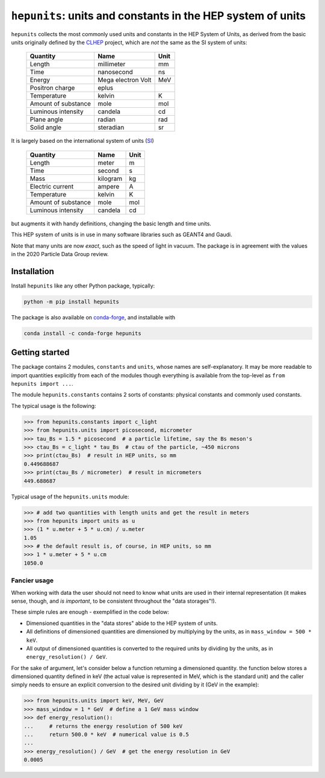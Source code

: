 ``hepunits``: units and constants in the HEP system of units
============================================================

|Scikit-HEP| |PyPI version| |Conda-forge version| |Zenodo DOI|

|GitHub Actions Status: CI| |Code Coverage|


``hepunits`` collects the most commonly used units and constants in the
HEP System of Units, as derived from the basic units originally defined by the `CLHEP`_ project,
which are *not* the same as the SI system of units:

    ===================   ================== ====
    Quantity              Name               Unit
    ===================   ================== ====
    Length                millimeter         mm
    Time                  nanosecond         ns
    Energy                Mega electron Volt MeV
    Positron charge       eplus
    Temperature           kelvin             K
    Amount of substance   mole               mol
    Luminous intensity    candela            cd
    Plane angle           radian             rad
    Solid angle           steradian          sr
    ===================   ================== ====


It is largely based on the international system of units (`SI`_)

    ===================   ========   ====
    Quantity              Name       Unit
    ===================   ========   ====
    Length                meter      m
    Time                  second     s
    Mass                  kilogram   kg
    Electric current      ampere     A
    Temperature           kelvin     K
    Amount of substance   mole       mol
    Luminous intensity    candela    cd
    ===================   ========   ====

but augments it with handy definitions, changing the basic length and time units.

This HEP system of units is in use in many software libraries such as GEANT4 and Gaudi.

Note that many units are now *exact*, such as the speed of light in vacuum.
The package is in agreement with the values in the 2020 Particle Data Group review.

.. _CLHEP: http://proj-clhep.web.cern.ch/proj-clhep/
.. _SI: http://www.physics.nist.gov/cuu/Units/index.html


Installation
------------

Install ``hepunits`` like any other Python package, typically:

.. code-block:: bash

    python -m pip install hepunits

The package is also available on `conda-forge`_, and installable with

.. code-block:: bash

    conda install -c conda-forge hepunits

.. _conda-forge: https://github.com/conda-forge/hepunits-feedstock


Getting started
---------------

The package contains 2 modules, ``constants`` and ``units``,
whose names are self-explanatory.
It may be more readable to import quantities explicitly from each of the modules
though everything is available from the top-level as ``from hepunits import ...``.

The module ``hepunits.constants`` contains 2 sorts of constants:
physical constants and commonly used constants.

The typical usage is the following:

.. code-block:: pycon

    >>> from hepunits.constants import c_light
    >>> from hepunits.units import picosecond, micrometer
    >>> tau_Bs = 1.5 * picosecond  # a particle lifetime, say the Bs meson's
    >>> ctau_Bs = c_light * tau_Bs  # ctau of the particle, ~450 microns
    >>> print(ctau_Bs)  # result in HEP units, so mm
    0.449688687
    >>> print(ctau_Bs / micrometer)  # result in micrometers
    449.688687

Typical usage of the ``hepunits.units`` module:

.. code-block:: pycon

    >>> # add two quantities with length units and get the result in meters
    >>> from hepunits import units as u
    >>> (1 * u.meter + 5 * u.cm) / u.meter
    1.05
    >>> # the default result is, of course, in HEP units, so mm
    >>> 1 * u.meter + 5 * u.cm
    1050.0

Fancier usage
~~~~~~~~~~~~~

When working with data the user should not need to know what units are used in their
internal representation (it makes sense, though, and *is important*, to be consistent throughout the "data storages"!).

These simple rules are enough - exemplified in the code below:

- Dimensioned quantities in the "data stores" abide to the HEP system of units.

- All definitions of dimensioned quantities are dimensioned by multiplying by the units,
  as in ``mass_window = 500 * keV``.

- All output of dimensioned quantities is converted to the required units
  by dividing by the units, as in ``energy_resolution() / GeV``.

For the sake of argument, let's consider below a function returning a dimensioned quantity.
the function below stores a dimensioned quantity defined in keV
(the actual value is represented in MeV, which is the standard unit) and the caller simply needs
to ensure an explicit conversion to the desired unit dividing by it (GeV in the example):

.. code-block:: pycon

    >>> from hepunits.units import keV, MeV, GeV
    >>> mass_window = 1 * GeV  # define a 1 GeV mass window
    >>> def energy_resolution():
    ...     # returns the energy resolution of 500 keV
    ...     return 500.0 * keV  # numerical value is 0.5
    ...
    >>> energy_resolution() / GeV  # get the energy resolution in GeV
    0.0005



.. |Scikit-HEP| image:: https://scikit-hep.org/assets/images/Scikit--HEP-Project-blue.svg
   :target: https://scikit-hep.org

.. |PyPI version| image:: https://img.shields.io/pypi/v/hepunits.svg
   :target: https://pypi.org/project/hepunits/

.. |Conda-forge version| image:: https://img.shields.io/conda/vn/conda-forge/hepunits.svg
   :target: https://github.com/conda-forge/hepunits-feedstock

.. |Zenodo DOI| image:: https://zenodo.org/badge/DOI/10.5281/zenodo.7244906.svg
   :target: https://doi.org/10.5281/zenodo.7244906

.. |GitHub Actions Status: CI| image:: https://github.com/scikit-hep/hepunits/workflows/CI/badge.svg
   :target: https://github.com/scikit-hep/hepunits/actions

.. |Code Coverage| image:: https://codecov.io/gh/scikit-hep/hepunits/graph/badge.svg?branch=main
   :target: https://codecov.io/gh/scikit-hep/hepunits?branch=main
